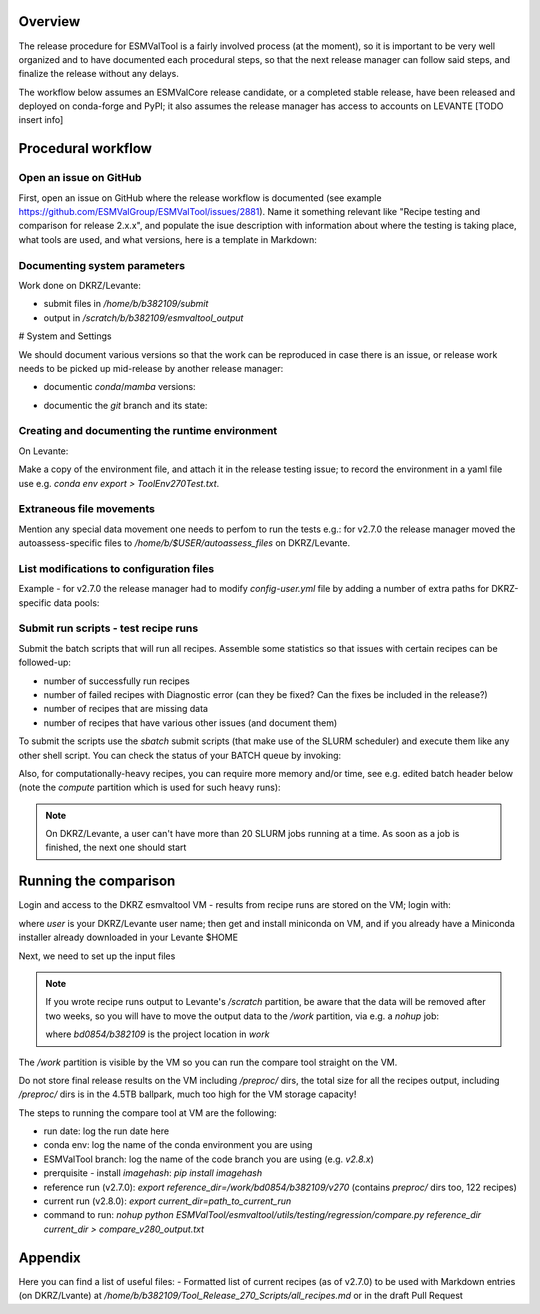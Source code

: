 .. _detailed-release-procedure:

Overview
========

The release procedure for ESMValTool is a fairly involved process (at the moment), so it
is important to be very well organized and to have documented each procedural steps, so that
the next release manager can follow said steps, and finalize the release without any delays.

The workflow below assumes an ESMValCore release candidate, or a completed stable release, have been released
and deployed on conda-forge and PyPI; it also assumes the release manager has access to accounts on LEVANTE [TODO insert info]

Procedural workflow
===================

Open an issue on GitHub
-----------------------

First, open an issue on GitHub where the release workflow is documented (see example https://github.com/ESMValGroup/ESMValTool/issues/2881).
Name it something relevant like "Recipe testing and comparison for release 2.x.x", and populate the isue description with information
about where the testing is taking place, what tools are used, and what versions, here is a template in Markdown:

Documenting system parameters
-----------------------------

Work done on DKRZ/Levante:

- submit files in `/home/b/b382109/submit`
- output in `/scratch/b/b382109/esmvaltool_output`

# System and Settings

We should document various versions so that the work can be reproduced in case there
is an issue, or release work needs to be picked up mid-release by another release manager:

- documentic `conda`/`mamba` versions:

.. code-block:: bash
  mamba --version

- documentic the `git` branch and its state:

.. code-block:: bash
  git status

Creating and documenting the runtime environment
------------------------------------------------

On Levante:

.. code-block:: bash
  mamba env create -n tool270Test -f environment.yml
  conda activate tool270Test

Make a copy of the environment file, and attach it in the release testing issue; to
record the environment in a yaml file use e.g. `conda env export > ToolEnv270Test.txt`.

Extraneous file movements
-------------------------

Mention any special data movement one needs to perfom to run the tests e.g.:
for v2.7.0 the release manager moved the autoassess-specific files to
`/home/b/$USER/autoassess_files` on DKRZ/Levante.

List modifications to configuration files
-----------------------------------------

Example - for v2.7.0 the release manager had to modify `config-user.yml` file by
adding a number of extra paths for DKRZ-specific data pools:

.. code-block:: yaml
  CMIP6:
    - /work/bd0854/DATA/ESMValTool2/CMIP6_DKRZ
    - /work/bd0854/DATA/ESMValTool2/download/CMIP6
  CMIP5:
    - /work/bd0854/DATA/ESMValTool2/CMIP5_DKRZ
    - /work/bd0854/b309141/additional_CMIP5
    - /work/bd0854/DATA/ESMValTool2/download/cmip5/output1
    - /work/bd0854/DATA/ESMValTool2/download/cmip5

Submit run scripts - test recipe runs
-------------------------------------

Submit the batch scripts that will run all recipes. Assemble some statistics so that issues with certain recipes
can be followed-up:

- number of successfully run recipes
- number of failed recipes with Diagnostic error (can they be fixed? Can the fixes be included in the release?)
- number of recipes that are missing data
- number of recipes that have various other issues (and document them)

To submit the scripts use the `sbatch` submit scripts (that make use of the SLURM scheduler)
and execute them like any other shell script. You can check the status of your BATCH queue by invoking:

.. code-block:: bash
  squeue -u b382109

Also, for computationally-heavy recipes, you can require more memory and/or time, see e.g. edited batch header below
(note the `compute` partition which is used for such heavy runs):

.. code-block:: bash
  #SBATCH --partition=compute
  #SBATCH --time=08:00:00
  #SBATCH --constraint=512G

.. note::
  On DKRZ/Levante, a user can't have more than 20 SLURM jobs running at a time.
  As soon as a job is finished, the next one should start

Running the comparison
======================

Login and access to the DKRZ esmvaltool VM - results from recipe runs are stored on the VM; login with:

.. code-block:: bash
  ssh user@esmvaltool.dkrz.de

where `user` is your DKRZ/Levante user name; then get and install miniconda on VM, and
if you already have a Miniconda installer already downloaded in your Levante $HOME

.. code-block:: bash
  scp Miniconda3-py39_4.12.0-Linux-x86_64.sh user@esmvaltool.dkrz.de:~

Next, we need to set up the input files

.. note::
  If you wrote recipe runs output to Levante's `/scratch` partition, be aware that
  the data will be removed after two weeks, so you will have to move the output data
  to the `/work` partition, via e.g. a `nohup` job:

  .. code-block:: bash
    nohup cp -r /scratch/b/$USER/esmvaltool_output/* /work/bd0854/b382109/v2xx

  where `bd0854/b382109` is the project location in `work`


The `/work` partition is visible by the VM so you can run the compare tool straight on the VM.

Do not store final release results on the VM including `/preproc/` dirs, the total
size for all the recipes output, including `/preproc/` dirs is in the 4.5TB ballpark,
much too high for the VM storage capacity!

The steps to running the compare tool at VM are the following:

- run date: log the run date here
- conda env: log the name of the conda environment you are using
- ESMValTool branch: log the name of the code branch you are using (e.g. `v2.8.x`)
- prerquisite - install `imagehash`: `pip install imagehash`
- reference run (v2.7.0): `export reference_dir=/work/bd0854/b382109/v270` (contains `preproc/` dirs too, 122 recipes)
- current run (v2.8.0): `export current_dir=path_to_current_run`
- command to run: `nohup python ESMValTool/esmvaltool/utils/testing/regression/compare.py reference_dir current_dir > compare_v280_output.txt`


Appendix
========

Here you can find a list of useful files:
- Formatted list of current recipes (as of v2.7.0) to be used with Markdown entries (on DKRZ/Lvante) at `/home/b/b382109/Tool_Release_270_Scripts/all_recipes.md` or in the draft Pull Request


